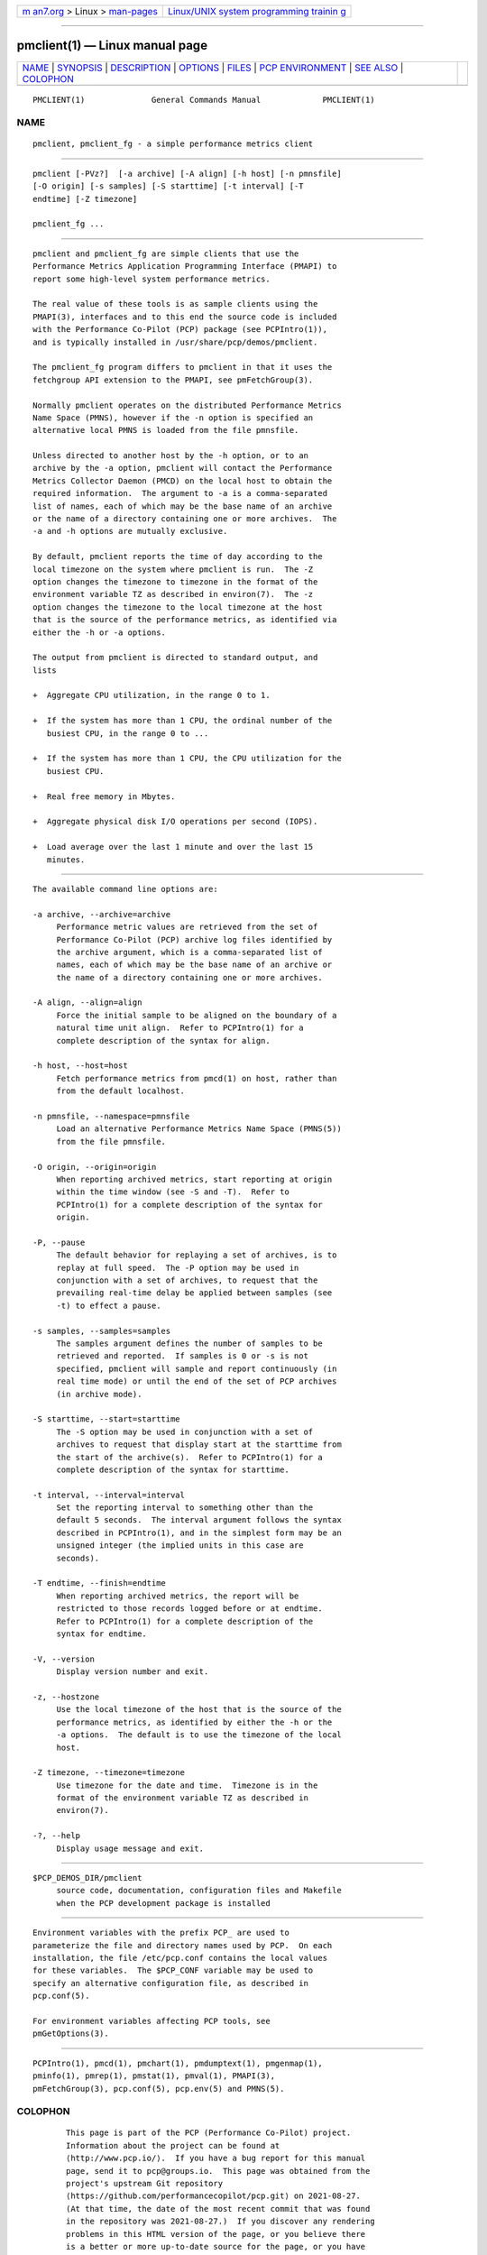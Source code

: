 .. container:: page-top

.. container:: nav-bar

   +----------------------------------+----------------------------------+
   | `m                               | `Linux/UNIX system programming   |
   | an7.org <../../../index.html>`__ | trainin                          |
   | > Linux >                        | g <http://man7.org/training/>`__ |
   | `man-pages <../index.html>`__    |                                  |
   +----------------------------------+----------------------------------+

--------------

pmclient(1) — Linux manual page
===============================

+-----------------------------------+-----------------------------------+
| `NAME <#NAME>`__ \|               |                                   |
| `SYNOPSIS <#SYNOPSIS>`__ \|       |                                   |
| `DESCRIPTION <#DESCRIPTION>`__ \| |                                   |
| `OPTIONS <#OPTIONS>`__ \|         |                                   |
| `FILES <#FILES>`__ \|             |                                   |
| `PCP                              |                                   |
| ENVIRONMENT <#PCP_ENVIRONMENT>`__ |                                   |
| \| `SEE ALSO <#SEE_ALSO>`__ \|    |                                   |
| `COLOPHON <#COLOPHON>`__          |                                   |
+-----------------------------------+-----------------------------------+
| .. container:: man-search-box     |                                   |
+-----------------------------------+-----------------------------------+

::

   PMCLIENT(1)              General Commands Manual             PMCLIENT(1)

NAME
-------------------------------------------------

::

          pmclient, pmclient_fg - a simple performance metrics client


---------------------------------------------------------

::

          pmclient [-PVz?]  [-a archive] [-A align] [-h host] [-n pmnsfile]
          [-O origin] [-s samples] [-S starttime] [-t interval] [-T
          endtime] [-Z timezone]

          pmclient_fg ...


---------------------------------------------------------------

::

          pmclient and pmclient_fg are simple clients that use the
          Performance Metrics Application Programming Interface (PMAPI) to
          report some high-level system performance metrics.

          The real value of these tools is as sample clients using the
          PMAPI(3), interfaces and to this end the source code is included
          with the Performance Co-Pilot (PCP) package (see PCPIntro(1)),
          and is typically installed in /usr/share/pcp/demos/pmclient.

          The pmclient_fg program differs to pmclient in that it uses the
          fetchgroup API extension to the PMAPI, see pmFetchGroup(3).

          Normally pmclient operates on the distributed Performance Metrics
          Name Space (PMNS), however if the -n option is specified an
          alternative local PMNS is loaded from the file pmnsfile.

          Unless directed to another host by the -h option, or to an
          archive by the -a option, pmclient will contact the Performance
          Metrics Collector Daemon (PMCD) on the local host to obtain the
          required information.  The argument to -a is a comma-separated
          list of names, each of which may be the base name of an archive
          or the name of a directory containing one or more archives.  The
          -a and -h options are mutually exclusive.

          By default, pmclient reports the time of day according to the
          local timezone on the system where pmclient is run.  The -Z
          option changes the timezone to timezone in the format of the
          environment variable TZ as described in environ(7).  The -z
          option changes the timezone to the local timezone at the host
          that is the source of the performance metrics, as identified via
          either the -h or -a options.

          The output from pmclient is directed to standard output, and
          lists

          +  Aggregate CPU utilization, in the range 0 to 1.

          +  If the system has more than 1 CPU, the ordinal number of the
             busiest CPU, in the range 0 to ...

          +  If the system has more than 1 CPU, the CPU utilization for the
             busiest CPU.

          +  Real free memory in Mbytes.

          +  Aggregate physical disk I/O operations per second (IOPS).

          +  Load average over the last 1 minute and over the last 15
             minutes.


-------------------------------------------------------

::

          The available command line options are:

          -a archive, --archive=archive
               Performance metric values are retrieved from the set of
               Performance Co-Pilot (PCP) archive log files identified by
               the archive argument, which is a comma-separated list of
               names, each of which may be the base name of an archive or
               the name of a directory containing one or more archives.

          -A align, --align=align
               Force the initial sample to be aligned on the boundary of a
               natural time unit align.  Refer to PCPIntro(1) for a
               complete description of the syntax for align.

          -h host, --host=host
               Fetch performance metrics from pmcd(1) on host, rather than
               from the default localhost.

          -n pmnsfile, --namespace=pmnsfile
               Load an alternative Performance Metrics Name Space (PMNS(5))
               from the file pmnsfile.

          -O origin, --origin=origin
               When reporting archived metrics, start reporting at origin
               within the time window (see -S and -T).  Refer to
               PCPIntro(1) for a complete description of the syntax for
               origin.

          -P, --pause
               The default behavior for replaying a set of archives, is to
               replay at full speed.  The -P option may be used in
               conjunction with a set of archives, to request that the
               prevailing real-time delay be applied between samples (see
               -t) to effect a pause.

          -s samples, --samples=samples
               The samples argument defines the number of samples to be
               retrieved and reported.  If samples is 0 or -s is not
               specified, pmclient will sample and report continuously (in
               real time mode) or until the end of the set of PCP archives
               (in archive mode).

          -S starttime, --start=starttime
               The -S option may be used in conjunction with a set of
               archives to request that display start at the starttime from
               the start of the archive(s).  Refer to PCPIntro(1) for a
               complete description of the syntax for starttime.

          -t interval, --interval=interval
               Set the reporting interval to something other than the
               default 5 seconds.  The interval argument follows the syntax
               described in PCPIntro(1), and in the simplest form may be an
               unsigned integer (the implied units in this case are
               seconds).

          -T endtime, --finish=endtime
               When reporting archived metrics, the report will be
               restricted to those records logged before or at endtime.
               Refer to PCPIntro(1) for a complete description of the
               syntax for endtime.

          -V, --version
               Display version number and exit.

          -z, --hostzone
               Use the local timezone of the host that is the source of the
               performance metrics, as identified by either the -h or the
               -a options.  The default is to use the timezone of the local
               host.

          -Z timezone, --timezone=timezone
               Use timezone for the date and time.  Timezone is in the
               format of the environment variable TZ as described in
               environ(7).

          -?, --help
               Display usage message and exit.


---------------------------------------------------

::

          $PCP_DEMOS_DIR/pmclient
               source code, documentation, configuration files and Makefile
               when the PCP development package is installed


-----------------------------------------------------------------------

::

          Environment variables with the prefix PCP_ are used to
          parameterize the file and directory names used by PCP.  On each
          installation, the file /etc/pcp.conf contains the local values
          for these variables.  The $PCP_CONF variable may be used to
          specify an alternative configuration file, as described in
          pcp.conf(5).

          For environment variables affecting PCP tools, see
          pmGetOptions(3).


---------------------------------------------------------

::

          PCPIntro(1), pmcd(1), pmchart(1), pmdumptext(1), pmgenmap(1),
          pminfo(1), pmrep(1), pmstat(1), pmval(1), PMAPI(3),
          pmFetchGroup(3), pcp.conf(5), pcp.env(5) and PMNS(5).

COLOPHON
---------------------------------------------------------

::

          This page is part of the PCP (Performance Co-Pilot) project.
          Information about the project can be found at 
          ⟨http://www.pcp.io/⟩.  If you have a bug report for this manual
          page, send it to pcp@groups.io.  This page was obtained from the
          project's upstream Git repository
          ⟨https://github.com/performancecopilot/pcp.git⟩ on 2021-08-27.
          (At that time, the date of the most recent commit that was found
          in the repository was 2021-08-27.)  If you discover any rendering
          problems in this HTML version of the page, or you believe there
          is a better or more up-to-date source for the page, or you have
          corrections or improvements to the information in this COLOPHON
          (which is not part of the original manual page), send a mail to
          man-pages@man7.org

   Performance Co-Pilot               PCP                       PMCLIENT(1)

--------------

Pages that refer to this page: `pmstat(1) <../man1/pmstat.1.html>`__

--------------

--------------

.. container:: footer

   +-----------------------+-----------------------+-----------------------+
   | HTML rendering        |                       | |Cover of TLPI|       |
   | created 2021-08-27 by |                       |                       |
   | `Michael              |                       |                       |
   | Ker                   |                       |                       |
   | risk <https://man7.or |                       |                       |
   | g/mtk/index.html>`__, |                       |                       |
   | author of `The Linux  |                       |                       |
   | Programming           |                       |                       |
   | Interface <https:     |                       |                       |
   | //man7.org/tlpi/>`__, |                       |                       |
   | maintainer of the     |                       |                       |
   | `Linux man-pages      |                       |                       |
   | project <             |                       |                       |
   | https://www.kernel.or |                       |                       |
   | g/doc/man-pages/>`__. |                       |                       |
   |                       |                       |                       |
   | For details of        |                       |                       |
   | in-depth **Linux/UNIX |                       |                       |
   | system programming    |                       |                       |
   | training courses**    |                       |                       |
   | that I teach, look    |                       |                       |
   | `here <https://ma     |                       |                       |
   | n7.org/training/>`__. |                       |                       |
   |                       |                       |                       |
   | Hosting by `jambit    |                       |                       |
   | GmbH                  |                       |                       |
   | <https://www.jambit.c |                       |                       |
   | om/index_en.html>`__. |                       |                       |
   +-----------------------+-----------------------+-----------------------+

--------------

.. container:: statcounter

   |Web Analytics Made Easy - StatCounter|

.. |Cover of TLPI| image:: https://man7.org/tlpi/cover/TLPI-front-cover-vsmall.png
   :target: https://man7.org/tlpi/
.. |Web Analytics Made Easy - StatCounter| image:: https://c.statcounter.com/7422636/0/9b6714ff/1/
   :class: statcounter
   :target: https://statcounter.com/
